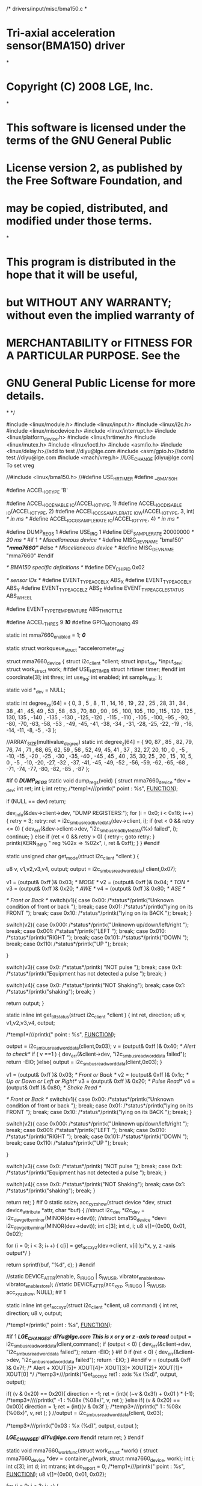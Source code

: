 /* drivers/input/misc/bma150.c
*
* Tri-axial acceleration sensor(BMA150) driver
*
* Copyright (C) 2008 LGE, Inc.
*
* This software is licensed under the terms of the GNU General Public
* License version 2, as published by the Free Software Foundation, and
* may be copied, distributed, and modified under those terms.
*
* This program is distributed in the hope that it will be useful,
* but WITHOUT ANY WARRANTY; without even the implied warranty of
* MERCHANTABILITY or FITNESS FOR A PARTICULAR PURPOSE. See the
* GNU General Public License for more details.
*
*/

#include <linux/module.h>
#include <linux/input.h>
#include <linux/i2c.h>
#include <linux/miscdevice.h>
#include <linux/interrupt.h>
#include <linux/platform_device.h>
#include <linux/hrtimer.h>
#include <linux/mutex.h>
#include <linux/ioctl.h>
#include <asm/io.h>
#include <linux/delay.h>//add to test //diyu@lge.com
#include <asm/gpio.h>//add to test //diyu@lge.com
#include <mach/vreg.h> //LGE_CHANGE [diyu@lge.com] To set vreg

//#include <linux/bma150.h>
//#define USE_HRTIMER
#define __BMA150_H

#define ACCEL_IO_TYPE 'B'

#define ACCEL_IOC_ENABLE _IO(ACCEL_IO_TYPE, 1)
#define ACCEL_IOC_DISABLE _IO(ACCEL_IO_TYPE, 2)
#define ACCEL_IOCS_SAMPLERATE _IOW(ACCEL_IO_TYPE, 3, int) /* in ms */
#define ACCEL_IOCG_SAMPLERATE _IO(ACCEL_IO_TYPE, 4) /* in ms */


#define DUMP_REGS 1
#define USE_IRQ 1
#define DEF_SAMPLE_RATE 20000000 /* 20 ms */
#if 1
/* Miscellaneous device */
#define MISC_DEV_NAME "bma150" /*"mma7660"*/
#else
/* Miscellaneous device */
#define MISC_DEV_NAME "mma7660"
#endif

/* BMA150 specific definitions */
#define DEV_CHIP_ID 0x02

/* sensor IDs */
#define EVENT_TYPE_ACCEL_X ABS_X
#define EVENT_TYPE_ACCEL_Y ABS_Y
#define EVENT_TYPE_ACCEL_Z ABS_Z
#define EVENT_TYPE_ACCLE_STATUS ABS_WHEEL

#define EVENT_TYPE_TEMPERATURE ABS_THROTTLE

#define ACCEL_THRES 9 /*10*/
#define GPIO_MOTION_IRQ 49

static int mma7660_enabled = 1; /*0*/

static struct workqueue_struct *accelerometer_wq;

struct mma7660_device {
struct i2c_client *client;
struct input_dev *input_dev;
struct work_struct work;
#ifdef USE_HRTIMER
struct hrtimer timer;
#endif
int coordinate[3];
int thres;
int use_irq;
int enabled;
int sample_rate;
};

static void *_dev = NULL;

static int degree_xy[64] = {
0,
3 , 5 , 8 , 11 , 14,
16 , 19 , 22 , 25 , 28,
31 , 34 , 38 , 41 , 45,
49 , 53 , 58 , 63 , 70,
80 , 90 , 95 , 100, 105 ,
110 , 115 , 120 , 125 , 130,
135 , -140 , -135 , -130 , -125,
-120 , -115 , -110 , -105 , -100,
-95 , -90, -80, -70, -63,
-58, -53 , -49, -45, -41,
-38, -34 , -31, -28, -25,
-22, -19 , -16, -14, -11,
-8, -5 , -3
};

 
//ARRAY_SIZE(multivalue_degree)
static int degree_z[64] = {
  90,
  87 , 85 , 82, 79, 76,
  74 , 71 , 68, 65, 62,
  59 , 56 , 52, 49, 45,
  41 , 37 , 32, 27, 20,
  10 , 0 , -5 , -10, -15 ,
  -20 , -25 , -30 , -35, -40 ,
  -45 , 45 , 40 , 35, 30,
  25 , 20 , 15 , 10, 5,
  0 , -5 , -10, -20, -27,
 -32 , -37, -41, -45, -49,
 -52 , -56, -59, -62, -65,
 -68 , -71, -74, -77, -80,
 -82, -85 , -87
};



#if 0 /*DUMP_REGS*/
static void dump_regs(void)
{
struct mma7660_device *dev = _dev;
int ret;
int i;
int retry;
/*temp1*///printk("\n\nCheck point : %s\n", __FUNCTION__);

if (NULL == dev)
return;

dev_info(&dev->client->dev, "DUMP REGISTERS:\n");
for (i = 0x0; i < 0x16; i++) {
retry = 3;
retry:
ret = i2c_smbus_read_byte_data(dev->client, i);
if (ret < 0 && retry <= 0) {
dev_err(&dev->client->dev, "i2c_smbus_read_byte_data(%x) failed\n", i);
continue;
}
else if (ret < 0 && retry > 0) {
retry--;
goto retry;
}
printk(KERN_INFO " reg %02x => %02x\n", i, ret & 0xff);
}
}
#endif

static unsigned char get_mode(struct i2c_client *client )
{

u8 v, v1,v2,v3,v4, output;
    output = i2c_smbus_read_word_data( client,0x07);

v1 = (output& 0xff )& 0x03; /* MODE */
v2 = (output& 0xff )& 0x04; /* TON */
v3 = (output& 0xff )& 0x20; /* AWE */
v4 = (output& 0xff )& 0x80; /* ASE */


/* Front or Back */
switch(v1){
case 0x00:
/*status*/printk("Unknown condition of front or back \n");
break;
case 0x01:
/*status*/printk("lying on its FRONT \n");
break;
case 0x10:
/*status*/printk("lying on its BACK \n");
break;
}

switch(v2){
case 0x000:
/*status*/printk("Unknown up/down/left/right \n");
break;
case 0x001:
/*status*/printk("LEFT \n");
break;
case 0x010:
/*status*/printk("RIGHT \n");
break;
case 0x101:
/*status*/printk("DOWN \n");
break;
case 0x110:
/*status*/printk("UP \n");
break;

}

switch(v3){
case 0x0:
/*status*/printk( "NOT pulse \n");
break;
case 0x1:
/*status*/printk("Equipment has not detected a pulse \n");
break;
}

switch(v4){
case 0x0:
/*status*/printk("NOT Shaking");
break;
case 0x1:
/*status*/printk("shaking");
break;
}

return output;
}


static inline int get_tilt_status(struct i2c_client *client )
{
int ret, direction;
u8 v, v1,v2,v3,v4, output;

/*temp1*///printk("\n\nCheck point : %s\n", __FUNCTION__);

output = i2c_smbus_read_word_data(client,0x03);
v = (output& 0xff )& 0x40; /* Alert to check*/
if ( v ==1 ) {
dev_err(&client->dev, "i2c_smbus_read_word_data failed\n");
return -EIO;
}else{
output = i2c_smbus_read_word_data(client,0x03);
}

v1 = (output& 0xff )& 0x03; /* Front or Back */
v2 = (output& 0xff )& 0x1c; /* Up or Down or Left or Right*/
v3 = (output& 0xff )& 0x20; /* Pulse Read*/
v4 = (output& 0xff )& 0x80; /* Shake Read */

/* Front or Back */
switch(v1){
case 0x00:
/*status*/printk("Unknown condition of front or back \n");
break;
case 0x01:
/*status*/printk("lying on its FRONT \n");
break;
case 0x10:
/*status*/printk("lying on its BACK \n");
break;
}

switch(v2){
case 0x000:
/*status*/printk("Unknown up/down/left/right \n");
break;
case 0x001:
/*status*/printk("LEFT \n");
break;
case 0x010:
/*status*/printk("RIGHT \n");
break;
case 0x101:
/*status*/printk("DOWN \n");
break;
case 0x110:
/*status*/printk("UP \n");
break;

}

switch(v3){
case 0x0:
/*status*/printk( "NOT pulse \n");
break;
case 0x1:
/*status*/printk("Equipment has not detected a pulse \n");
break;
}

switch(v4){
case 0x0:
/*status*/printk("NOT Shaking");
break;
case 0x1:
/*status*/printk("shaking");
break;
}

return ret;
}
#if 0
static ssize_t acc_xyz_show(struct device *dev, struct device_attribute *attr, char *buf)
{
//struct i2c_dev *i2c_dev = i2c_dev_get_by_minor(MINOR(dev->devt));
//struct bma150_device *dev= i2c_dev_get_by_minor(MINOR(dev->devt));
int c[3];
int d, i;
u8 v[]={0x00, 0x01, 0x02};

for (i = 0; i < 3; i++) {
c[i] = get_acc_xyz(dev->client, v[i] );/*x, y, z -axis output*/
}

return sprintf(buf, "%d\n", c);
}
#endif

//static DEVICE_ATTR(enable, S_IRUGO | S_IWUSR, vibrator_enable_show, vibrator_enable_store);
//static DEVICE_ATTR(acc_xyz, S_IRUGO | S_IWUSR, acc_xyz_show, NULL);
#if 1

static inline int get_acc_xyz(struct i2c_client *client, u8 command)
{
int ret, direction;
u8 v, output;

/*temp1*/printk("\n\nCheck point : %s\n", __FUNCTION__);

#if 1
/*LGE_CHANGE_S: diYu@lge.com*/
/*This is x or y or z -axis to read*/
output = i2c_smbus_read_word_data(client,command);
if (output < 0) {
dev_err(&client->dev, "i2c_smbus_read_word_data failed\n");
return -EIO;
}
#if 0
if (ret < 0) {
dev_err(&client->dev, "i2c_smbus_read_word_data failed\n");
return -EIO;
}
#endif
v = (output& 0xff )& 0x7f; /* Alert + XOUT[5]+ XOUT[4]+ XOUT[3]+ XOUT[2]+ XOUT[1]+ XOUT[0] */
/*temp3*///printk("Get_acc_xyz ret1 : axis %x (%d)\n", output, output);

if( (v & 0x20) == 0x20){
direction = -1;
ret = (int)( (~v & 0x3f) + 0x01 ) * (-1);
/*temp3*////printk(" -1 : %08x (%08x)\n", v, ret );
}else if( (v & 0x20) == 0x00){
direction = 1;
ret = (int)(v & 0x3f );
/*temp3*///printk(" 1 : %08x (%08x)\n", v, ret );
}
//output = i2c_smbus_read_word_data(client, 0x03);

/*temp3*///printk("0x03 : %x (%d)\n", output, output );

/*LGE_CHANGE_E: diYu@lge.com*/	
#endif
return ret;
}
#endif

static void mma7660_work_func(struct work_struct *work)
{
struct mma7660_device *dev = container_of(work, struct mma7660_device, work);
int i;
int c[3];
int d;
int mtrans;
int do_report = 0;
/*temp1*///printk("\n\nCheck point : %s\n", __FUNCTION__);
u8	v[]={0x00, 0x01, 0x02};

for (i = 0; i < 3; i++) {

c[i] = get_acc_xyz(dev->client, v[i] );/*x, y, z -axis output*/
#if 1
#if 0
if (c[i] < 0)
return;

c[i] -= 0x200;
#endif
d = dev->coordinate[i] - c[i];

if (d < 0) d = -d;

if (d >= dev->thres){
do_report = 1;
}	
#endif
}	

/*temp3*///printk("diyu Accelometer- c1: %d, c2: %d, c3: %d \n", c[0], c[1], c[2]);
if (do_report) {

for (i = 0; i < 3; i++) {
//input_report_abs(dev->input_dev, ABS_X+i, c[i]);
//input_report_abs(dev->input_dev, ABS_RX+i, c[i]);\
mtrans = c[i]
if(c[i]<0){
mtrans = 64 + c[i];
}else
mtrans = c[i];


//ret = i2c_smbus_read_byte_data(client, 0x00);
#if 1
if(i == 0) /*x*/
input_report_abs(dev->input_dev, ABS_RX+i, degree_xy[mtrans]);
if(i == 1) /*y*/
input_report_abs(dev->input_dev, ABS_RX+i, -degree_xy[mtrans]);
if(i == 2) /*z*/
input_report_abs(dev->input_dev, ABS_RX+i, degree_z[mtrans]);
#endif

#if 0
if(i==2)/*z-axis*/
input_report_abs(dev->input_dev, ABS_RX+0, c[i]);
if(i==0)/*x-axis*/
input_report_abs(dev->input_dev, ABS_RX+1, c[i]);
if(i==1)/*y-axis*/
input_report_abs(dev->input_dev, ABS_RX+2, c[i]);
#endif
}
input_sync(dev->input_dev);


for (i = 0; i < 3; i++) {
dev->coordinate[i] = c[i];
}
//printk("diyu dev->client->dev (x, y ,z) = (%d, %d, %d)\n", c[0], c[1], c[2]);

//dev_info(&dev->client->dev, "diyu (x, y ,z) = (%d, %d, %d)\n", c[0], c[1], c[2]);
}

if (dev->use_irq){
//printk("- \n");
enable_irq(dev->client->irq);
}
}


#ifdef USE_HRTIMER
static enum hrtimer_restart mma7660_timer_func(struct hrtimer *timer)
{
struct mma7660_device *dev = container_of(timer, struct mma7660_device, timer);
/*temp1*/printk("\n\nCheck point : %s\n", __FUNCTION__);

if (dev->enabled) {
queue_work(accelerometer_wq, &dev->work);
hrtimer_start(&dev->timer, ktime_set(0, dev->sample_rate), HRTIMER_MODE_REL);
//printk(" %s dev->sample_rate: %d \n", __FUNCTION__, dev->sample_rate);
}
return HRTIMER_NORESTART;
}
#endif

static int mma7660_open(struct inode *inode, struct file *filp)
{
/*temp1*///printk("\n\nCheck point : %s\n", __FUNCTION__);
return 0;
}

static int mma7660_release(struct inode *inode, struct file *filp)
{
/*temp1*///printk("\n\nCheck point : %s\n", __FUNCTION__);

return 0;
}

static int mma7660_ioctl(struct inode *inode, struct file *filp,
unsigned int cmd, unsigned long arg)
{
struct mma7660_device *dev = (struct mma7660_device *)_dev;
/*temp1*///printk("\n\nCheck point : %s-1\n", __FUNCTION__);
if (NULL == dev)
return -ENODEV;
#if 1
switch (cmd) {
case ACCEL_IOC_ENABLE:
if (!dev->enabled) {
dev->enabled = 1;
#ifdef USE_HRTIMER
/*T*///printk("\n\nCheck point : %s-2\n", __FUNCTION__);
/*hrtimer_start(&dev->timer,
ktime_set(0, dev->sample_rate),
HRTIMER_MODE_REL);*/
#endif
}
break;
case ACCEL_IOC_DISABLE:
if (dev->enabled)
dev->enabled = 0;
/*T*///printk("\n\nCheck point : %s-3\n", __FUNCTION__);
break;
case ACCEL_IOCS_SAMPLERATE:
if (arg < 10)
return -EINVAL;
dev->sample_rate = arg * NSEC_PER_MSEC; /* in ns */
/*T*///printk("\n\nCheck point : %s-4\n", __FUNCTION__);
break;
case ACCEL_IOCG_SAMPLERATE:
/*T*///printk("\n\nCheck point : %s-5\n", __FUNCTION__);
return do_div(dev->sample_rate, NSEC_PER_MSEC);
break;
default:
return -ENOTTY;
}
#endif

return 0;
}

/* use miscdevice for ioctls */
static struct file_operations fops = {
.owner = THIS_MODULE,
.open = mma7660_open,
.release = mma7660_release,
.ioctl = mma7660_ioctl,
};

static struct miscdevice misc_dev = {
.minor = MISC_DYNAMIC_MINOR,
.name = MISC_DEV_NAME,
.fops = &fops,
};

static int mma7660_init_chip(struct i2c_client *client)
{
#define BMA_ANY_MOTION_THRES 5
int ret;
u8 v;
int ntest=0;
/*temp1*///printk("\n\n==========Check point++ : %s=========\n", __FUNCTION__);

//ret = i2c_smbus_read_byte_data(client, 0x00);
/*LGE_CHANGE_S: diYu@lge.com*/
//Standby Mode
#if 1
// $00, $01, $02 : X, Y, Z output value register :
// $03 : Tilt register : read only
// $04 : Sampling Rate Status :(Read only)// $05 : Sleep Count Register :(Read/Write)
// $06 : Interrupt Setup
// $07: Mode register : IAH IPP SCPS ASE AWE TON X MODE : 1011 10 X1 (0xB9)
  v = 0x00 & 0xff;
ret = i2c_smbus_write_byte_data(client, 0x07, v);

// $06: Interrupt Setup :SHINTX: SHINTY: SHINTZ: GINT: ASINT: PDINT: PLINT: FBINT
// v = 0xff & 0xff;
v = 0x03 & 0xff;
/*T*///printk("2-3: v %08x \n", v);
ret = i2c_smbus_write_byte_data(client, 0x06, v);
/*T*///printk("2-1: write ret %08x \n", ret );


// $08: Auto-Wake and Active Mode Portrait/Landscape : FILT AWSR AMSR : 001 00 000
v = 0x20 & 0xff;
/*T*///printk("2-3: v %08x \n", v);
ret = i2c_smbus_write_byte_data(client, 0x08, v);
/*T*///printk("2-2: write ret %08x \n", ret );


// $07: Mode register : IAH IPP SCPS ASE AWE TON X MODE : 1011 10 X1 (0xB9)
v = 0x49 & 0xff;
/*T*///printk("2-3: v %08x \n", v);
ret = i2c_smbus_write_byte_data(client, 0x07, v);
/*T*///printk("2-3: write ret %08x \n", ret );
#endif

#if 0 /*DUMP_REGS*/
dump_regs();
#endif
while(ntest++< 100)
{
ret = i2c_smbus_read_byte_data(client, 0x00);
/*T*///printk("3: ret %08x (%d)\n", ret,ret);
}
/*T*///printk("\n============ Check point : %s=============\n", __FUNCTION__);
#if 0 //++source before used
/* set range as +/- 2g and bandwidth as 190 Hz */
#endif
/* set any_motion threshold */

#if 0	
/* set any_motion_dur as 3 */
/* enable adv_INT */
/* enable any_motion */
#endif //--source before used
return 0;
}

static int mma7660_probe_chip(struct i2c_client *client)
{
int ret;
u8 v;

    /*T*///printk("\n\n %s \n", __FUNCTION__);\
// ret = cam_i2c_read_byte(0, 0x2F, client); //
    //0x0000101
    #if 0
v = 0x01 & 0xff;
ret = i2c_smbus_write_byte_data(client, 0x07, v);
printk("\n\n2-1 write ret %08x (%d)\n", ret,ret);
ret = i2c_smbus_read_byte_data(client, 0x00); /* read the chip id *//*original*/
if (ret < 0) {
dev_err(&client->dev, "i2c_smbus_read_byte_data failed\n");
return -EIO;
}
dev_info(&client->dev, "chip version %02x\n", (ret & 0xff));
#endif

#if 0 /*++test */
if (DEV_CHIP_ID != (ret & 0x7)) {
dev_info(&client->dev, "unknown chip %x\n", (ret & 0x7));
return -ENODEV;
}

ret = i2c_smbus_read_byte_data(client, 0x01); /* read the version */
if (ret < 0) {
dev_err(&client->dev, "i2c_smbus_read_byte_data failed\n");
return -EIO;
}
dev_info(&client->dev, "chip version %02x\n", (ret & 0xff));
#endif /*--test */
ret = mma7660_init_chip(client);

return ret;
}

static int mma7660_irq_handler(int irq, void *dev_id)
{
struct mma7660_device *dev = dev_id;
/*temp1*///printk("\n\nCheck point : %s\n", __FUNCTION__);
disable_irq(dev->client->irq);
queue_work(accelerometer_wq, &dev->work);
return IRQ_HANDLED;
}

static int mma7660_probe(struct i2c_client *client)
{
int ret;
struct mma7660_device *dev;
struct input_dev *input_dev;
struct vreg *vreg_touch;
int rc = -1;

vreg_touch = vreg_get(0, "synt");
vreg_enable(vreg_touch);
rc = vreg_set_level(vreg_touch, 2800);
if (rc != 0) {
printk("diyu vreg_touch failed\n");
return -1;
}

/*temp1*///printk("\n\nCheck point : %s\n", __FUNCTION__);
if (!i2c_check_functionality(client->adapter, I2C_FUNC_I2C)) {
dev_err(&client->dev, "need I2C_FUNC_I2C\n");
ret = -ENODEV;
goto err_check_functionality;
}

ret = mma7660_probe_chip(client);
if (ret)
goto err_probe_chip;

dev = kzalloc(sizeof(struct mma7660_device), GFP_KERNEL);
if (NULL == dev) {
ret = -ENOMEM;
goto err_alloc_data;
}
_dev = dev; /* for miscdevice */
INIT_WORK(&dev->work, mma7660_work_func);
dev->client = client;
dev->use_irq = USE_IRQ;
// dev->client->irq = GPIO_MOTION_IRQ ;//Do Not need. To assign at board_adam_gpio_i2c.c
dev->thres = ACCEL_THRES;
dev->sample_rate = DEF_SAMPLE_RATE;
dev->enabled = mma7660_enabled;
i2c_set_clientdata(client, dev);

#if 0 /*DUMP_REGS*/
dump_regs();
#endif

ret = misc_register(&misc_dev);
if (ret) {
dev_err(&client->dev, "failed to register miscdevice\n");
goto err_miscdevice;
}

dev->input_dev = input_allocate_device();
if (NULL == dev->input_dev) {
ret = -ENOMEM;
dev_err(&client->dev, "failed to allocate input device\n");
goto err_input_allocate_device;
}
input_dev = dev->input_dev;
input_dev->name = "accelerometer";
set_bit(EV_SYN, input_dev->evbit);
set_bit(EV_ABS, input_dev->evbit);
/* TODO: input_set_abs_params() */
input_set_abs_params(input_dev, ABS_X, -32, 31, 0, 0); /*512, 511, 0, 0);*/
input_set_abs_params(input_dev, ABS_Y, -32, 31, 0, 0); /*512, 511, 0, 0);*/
input_set_abs_params(input_dev, ABS_Z, -32, 31, 0, 0); /*512, 511, 0, 0);*/

/*yaw*/
input_set_abs_params(input_dev, ABS_RX, -90, 90, 0, 0); /*512, 511, 0, 0);*/
/*pitch*/
input_set_abs_params(input_dev, ABS_RY, -90, 90, 0, 0); /*512, 511, 0, 0);*/
/*roll*/
input_set_abs_params(input_dev, ABS_RZ, -90, 90, 0, 0);

input_set_abs_params(input_dev, ABS_WHEEL, 0, 255, 0, 0);
input_set_abs_params(input_dev, ABS_THROTTLE, 0, 255, 0, 0);

ret = input_register_device(input_dev);
if (ret) {
dev_err(&client->dev, "failed to register input device\n");
goto err_input_register_device;
}
/*T*///printk("\nMotion IRQ11 Check \n############\n dev->client->irq %d\n",dev->client->irq);

if (dev->use_irq && dev->client->irq) {
ret = request_irq(dev->client->irq, mma7660_irq_handler,
IRQF_TRIGGER_RISING|IRQF_TRIGGER_FALLING,/* IRQF_TRIGGER_HIGH,*/
"accelerometer", dev);
/*T*///printk("\nMotion IRQ Check \n############\n dev->client->irq %d\n",dev->client->irq);
if (ret) {
dev_err(&client->dev, "failed to request irq\n");
goto err_request_irq;
}
}
/*
#ifdef USE_HRTIMER
if (!dev->use_irq) {
hrtimer_init(&dev->timer, CLOCK_MONOTONIC, HRTIMER_MODE_REL);
dev->timer.function = mma7660_timer_func;
if (dev->enabled)
hrtimer_start(&dev->timer, ktime_set(1, 0), HRTIMER_MODE_REL);
}
#endif
*/
//printk(" %s dev->sample_rate: %d \n", __FUNCTION__, dev->sample_rate);

dev_info(&client->dev, "accelleration sensor(MMA7660) probed\n");
return 0;

err_request_irq:
input_unregister_device(input_dev);
err_input_register_device:
input_free_device(input_dev);
err_input_allocate_device:
misc_deregister(&misc_dev);
err_miscdevice:
kfree(dev);
err_alloc_data:
err_probe_chip:
err_check_functionality:
return ret;
}

static int mma7660_remove(struct i2c_client *client)
{
struct mma7660_device *dev = i2c_get_clientdata(client);
/*temp1*///printk("\n\nCheck point : %s\n", __FUNCTION__);

cancel_work_sync(&dev->work);

if (dev->use_irq && dev->client->irq)
free_irq(dev->client->irq, dev);
#ifdef USE_HRTIMER
if (!dev->use_irq)
hrtimer_cancel(&dev->timer);
#endif

input_unregister_device(dev->input_dev);
input_free_device(dev->input_dev);
misc_deregister(&misc_dev);
kfree(dev);
return 0;
}

#ifdef CONFIG_PM
static int mma7660_suspend(struct i2c_client *client, pm_message_t state)
{
struct mma7660_device *dev = i2c_get_clientdata(client);
/*temp1*///printk("\n\nCheck point : %s\n", __FUNCTION__);

if (PM_EVENT_SUSPEND == state.event) {
cancel_work_sync(&dev->work);

#ifdef USE_HRTIMER
if (!dev->use_irq)
hrtimer_cancel(&dev->timer);
#endif
}

return 0;
}

static int mma7660_resume(struct i2c_client *client)
{
struct mma7660_device *dev = i2c_get_clientdata(client);
/*temp1*///printk("\n\nCheck point : %s\n", __FUNCTION__);

if (mma7660_init_chip(client))
dev_err(&client->dev, "initialization of chip failed on resuming");

#ifdef USE_HRTIMER
if (dev->enabled)
hrtimer_start(&dev->timer, ktime_set(1, 0), HRTIMER_MODE_REL);
#endif

return 0;
}
#endif

static struct i2c_device_id mma7660_idtable[] = {
        { "accel_mma7660", 1 },
// { }
};


static struct i2c_driver mma7660_driver = {
.probe	= mma7660_probe,
.remove	= mma7660_remove,
.id_table = mma7660_idtable,
#ifdef CONFIG_PM
.suspend	= mma7660_suspend,
.resume	= mma7660_resume,
#endif
.driver	= {
.name	= "accel_mma7660",
},
};

static int __init mma7660_enable_setup(char *__unused)
{
mma7660_enabled = 1;
/*temp1*///printk("\n\nCheck point : %s\n", __FUNCTION__);

return 1;
}

__setup("accel_enable", mma7660_enable_setup);


static int __devinit mma7660_init(void)
{
int ret;
/*temp1*///printk("\n\nCheck point1 : %s\n", __FUNCTION__);
accelerometer_wq = create_singlethread_workqueue("accelerometer_wq");
if (!accelerometer_wq)
{
/*temp1*///printk("\n\nCheck point2 : %s\n", __FUNCTION__);

return -ENOMEM;
}
ret = i2c_add_driver(&mma7660_driver);
/*temp1*///printk("\n\nCheck point3 : %d\n",ret);

return ret;
}

static void __exit mma7660_exit(void)
{
i2c_del_driver(&mma7660_driver);
/*temp1*///printk("\n\nCheck point : %s\n", __FUNCTION__);
if (accelerometer_wq)
destroy_workqueue(accelerometer_wq);
}

module_init(mma7660_init);
module_exit(mma7660_exit);

MODULE_DESCRIPTION("Acceleration MMA7660 Sensor Driver");
MODULE_AUTHOR("Dae il, yu <diyu@lge.com>");
MODULE_LICENSE("GPL");